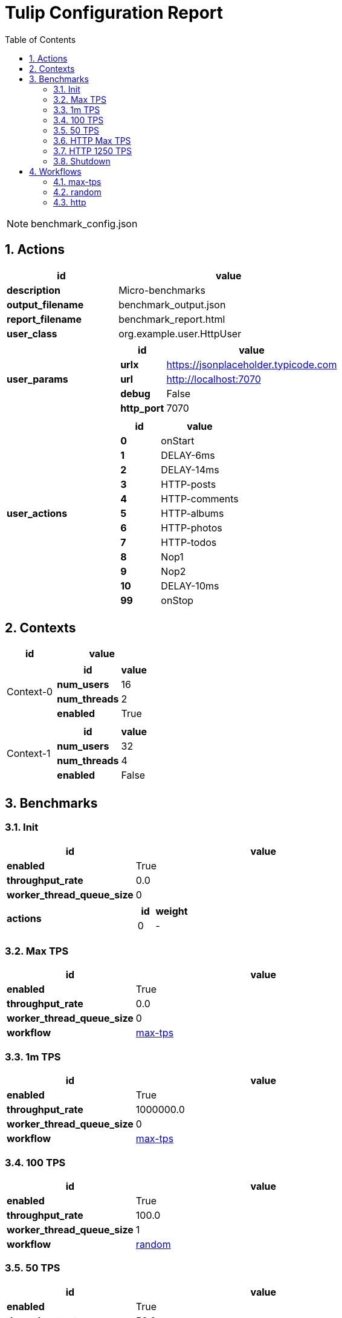 = Tulip Configuration Report
:toc: left
:sectnums:

[NOTE]
====
benchmark_config.json
====

== Actions

[%header,cols="1a,2a"]
|===
| id | value
| *description*
| Micro-benchmarks
| *output_filename*
| benchmark_output.json
| *report_filename*
| benchmark_report.html
| *user_class*
| org.example.user.HttpUser
| *user_params*
|
[%header,cols="1a,2a"]
!===
! id ! value 
! *urlx* ! https://jsonplaceholder.typicode.com
! *url* ! http://localhost:7070
! *debug* ! False
! *http_port* ! 7070
!===
| *user_actions*
|
[%header,cols="1a,2a"]
!===
! id ! value 
! *0* ! onStart
! *1* ! DELAY-6ms
! *2* ! DELAY-14ms
! *3* ! HTTP-posts
! *4* ! HTTP-comments
! *5* ! HTTP-albums
! *6* ! HTTP-photos
! *7* ! HTTP-todos
! *8* ! Nop1
! *9* ! Nop2
! *10* ! DELAY-10ms
! *99* ! onStop
!===
|===

== Contexts

[%header,cols="1a,2a"]
|===
| id | value
| Context-0
| 
[%header,cols="1a,2a"]
!===
! id ! value 
! *num_users*   ! 16
! *num_threads* ! 2
! *enabled* ! True
!===
| Context-1
| 
[%header,cols="1a,2a"]
!===
! id ! value 
! *num_users*   ! 32
! *num_threads* ! 4
! *enabled* ! False
!===
|===

== Benchmarks

=== Init

[%header,cols="1a,2a"]
|===
| id | value
| *enabled* | True
| *throughput_rate* | 0.0
| *worker_thread_queue_size* | 0
| *actions* 
| 
[%header,cols="1a,2a"]
!===
! id ! weight 
! 0
! - 
!===
|===

=== Max TPS

[%header,cols="1a,2a"]
|===
| id | value
| *enabled* | True
| *throughput_rate* | 0.0
| *worker_thread_queue_size* | 0
| *workflow* | <<max-tps>>
|===

=== 1m TPS

[%header,cols="1a,2a"]
|===
| id | value
| *enabled* | True
| *throughput_rate* | 1000000.0
| *worker_thread_queue_size* | 0
| *workflow* | <<max-tps>>
|===

=== 100 TPS 

[%header,cols="1a,2a"]
|===
| id | value
| *enabled* | True
| *throughput_rate* | 100.0
| *worker_thread_queue_size* | 1
| *workflow* | <<random>>
|===

=== 50 TPS

[%header,cols="1a,2a"]
|===
| id | value
| *enabled* | True
| *throughput_rate* | 50.0
| *worker_thread_queue_size* | 1
| *actions* 
| 
[%header,cols="1a,2a"]
!===
! id ! weight 
! 10
! - 
!===
|===

=== HTTP Max TPS

[%header,cols="1a,2a"]
|===
| id | value
| *enabled* | True
| *throughput_rate* | 0.0
| *worker_thread_queue_size* | 0
| *workflow* | <<http>>
|===

=== HTTP 1250 TPS

[%header,cols="1a,2a"]
|===
| id | value
| *enabled* | True
| *throughput_rate* | 1250.0
| *worker_thread_queue_size* | 0
| *workflow* | <<http>>
|===

=== Shutdown

[%header,cols="1a,2a"]
|===
| id | value
| *enabled* | True
| *throughput_rate* | 0.0
| *worker_thread_queue_size* | 0
| *actions* 
| 
[%header,cols="1a,2a"]
!===
! id ! weight 
! 99
! - 
!===
|===

== Workflows 

[[max-tps]]
=== max-tps

[%noheader,cols="1a,1a"]
|===
|[plantuml,wfd0,svg]
----
@startuml
state "-" as A0
state "Action 8" as A8
A8: <Nop1>

state "Action 9" as A9
A9: <Nop2>

A0 --> A8: 0.500
A0 --> A9: 0.500
A8 --> A0: 1.000
A9 --> A0: 1.000
@enduml
----
| 
[source,json]
----
{
    "-": {
        "8": 0.5,
        "9": 0.5
    },
    "8": {
        "-": 1.0
    },
    "9": {
        "-": 1.0
    }
}
----
|===

[[random]]
=== random

[%noheader,cols="1a,1a"]
|===
|[plantuml,wfd1,svg]
----
@startuml
state "-" as A0
state "Action 1" as A1
A1: <DELAY-6ms>

state "Action 2" as A2
A2: <DELAY-14ms>

A0 --> A1: 0.250
A0 --> A2: 0.750
A1 --> A0: 1.000
A2 --> A0: 1.000
@enduml
----
| 
[source,json]
----
{
    "-": {
        "1": 0.25,
        "2": 0.75
    },
    "1": {
        "-": 1.0
    },
    "2": {
        "-": 1.0
    }
}
----
|===

[[http]]
=== http

[%noheader,cols="1a,1a"]
|===
|[plantuml,wfd2,svg]
----
@startuml
state "-" as A0
state "Action 3" as A3
A3: <HTTP-posts>

state "Action 4" as A4
A4: <HTTP-comments>

state "Action 5" as A5
A5: <HTTP-albums>

state "Action 6" as A6
A6: <HTTP-photos>

state "Action 7" as A7
A7: <HTTP-todos>

A0 --> A3: 1.000
A3 --> A4: 1.000
A4 --> A5: 1.000
A5 --> A6: 1.000
A6 --> A7: 1.000
A7 --> A0: 1.000
@enduml
----
| 
[source,json]
----
{
    "-": {
        "3": 1.0
    },
    "3": {
        "4": 1.0
    },
    "4": {
        "5": 1.0
    },
    "5": {
        "6": 1.0
    },
    "6": {
        "7": 1.0
    },
    "7": {
        "-": 1.0
    }
}
----
|===
